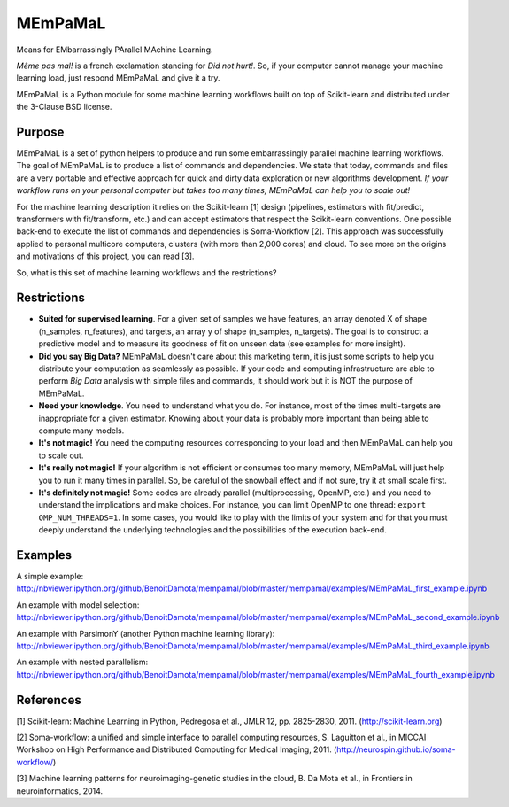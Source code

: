 .. -*- mode: rst -*-

MEmPaMaL
========

Means for EMbarrassingly PArallel MAchine Learning.  

*Même pas mal!* is a french exclamation standing for *Did not hurt!*.
So, if your computer cannot manage your machine learning load, just
respond MEmPaMaL and give it a try.

MEmPaMaL is a Python module for some machine learning workflows built on top of
Scikit-learn and distributed under the 3-Clause BSD license.

Purpose
-------

MEmPaMaL is a set of python helpers to produce and run some 
embarrassingly parallel machine learning workflows. The goal of
MEmPaMaL is to produce a list of commands and dependencies. We state
that today, commands and files are a very portable and effective
approach for quick and dirty data exploration or new algorithms
development. *If your workflow runs on your personal computer but takes
too many times, MEmPaMaL can help you to scale out!*

For the machine learning description it relies on the Scikit-learn [1]
design (pipelines, estimators with fit/predict, transformers with
fit/transform, etc.) and can accept estimators that respect the
Scikit-learn conventions. One possible back-end to execute the list of
commands and dependencies is Soma-Workflow [2]. This approach was
successfully applied to personal multicore computers, clusters (with
more than 2,000 cores) and cloud. To see more on the origins and
motivations of this project, you can read [3].

So, what is this set of machine learning workflows and the restrictions?

Restrictions 
------------ 

- **Suited for supervised learning**. For a given set of samples we
  have features, an array denoted X of shape (n_samples,
  n_features), and targets, an array y of shape (n_samples,
  n_targets). The goal is to construct a predictive model and to
  measure its goodness of fit on unseen data (see examples for more
  insight).

- **Did you say Big Data?** MEmPaMaL doesn't care about this marketing
  term, it is just some scripts to help you distribute your computation
  as seamlessly as possible. If your code and computing infrastructure
  are able to perform *Big Data* analysis with simple files and
  commands, it should work but it is NOT the purpose of MEmPaMaL.

- **Need your knowledge**. You need to understand what you do. For
  instance, most of the times multi-targets are inappropriate for a
  given estimator. Knowing about your data is probably more important
  than being able to compute many models.

- **It's not magic!** You need the computing resources corresponding
  to your load and then MEmPaMaL can help you to scale out.

- **It's really not magic!** If your algorithm is not efficient or
  consumes too many memory, MEmPaMaL will just help you to run it many
  times in parallel. So, be careful of the snowball effect and if not
  sure, try it at small scale first.

- **It's definitely not magic!** Some codes are already parallel
  (multiprocessing, OpenMP, etc.) and you need to understand the
  implications and make choices. For instance, you can limit OpenMP to
  one thread: ``export OMP_NUM_THREADS=1``. In some cases, you would
  like to play with the limits of your system and for that you must
  deeply understand the underlying technologies and the possibilities
  of the execution back-end.

Examples
--------

A simple example:
http://nbviewer.ipython.org/github/BenoitDamota/mempamal/blob/master/mempamal/examples/MEmPaMaL_first_example.ipynb

An example with model selection:
http://nbviewer.ipython.org/github/BenoitDamota/mempamal/blob/master/mempamal/examples/MEmPaMaL_second_example.ipynb

An example with ParsimonY (another Python machine learning library):
http://nbviewer.ipython.org/github/BenoitDamota/mempamal/blob/master/mempamal/examples/MEmPaMaL_third_example.ipynb

An example with nested parallelism:
http://nbviewer.ipython.org/github/BenoitDamota/mempamal/blob/master/mempamal/examples/MEmPaMaL_fourth_example.ipynb

References
----------

[1] Scikit-learn: Machine Learning in Python, Pedregosa et al., JMLR
12, pp. 2825-2830, 2011. (http://scikit-learn.org)

[2] Soma-workflow: a unified and simple interface to parallel
computing resources, S. Laguitton et al., in MICCAI Workshop on High
Performance and Distributed Computing for Medical Imaging,
2011. (http://neurospin.github.io/soma-workflow/)

[3] Machine learning patterns for neuroimaging-genetic studies in the cloud,
B. Da Mota et al., in Frontiers in neuroinformatics, 2014.
